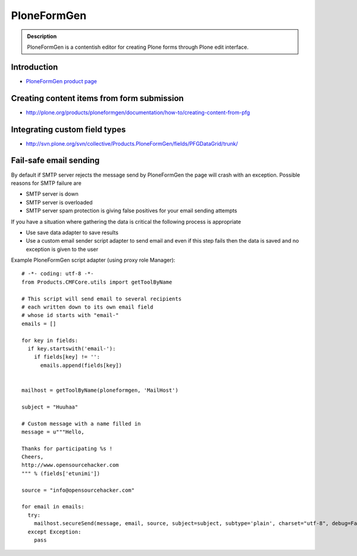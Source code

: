 ============
PloneFormGen
============

.. admonition :: Description    

        PloneFormGen is a contentish editor for creating
        Plone forms through Plone edit interface.
        
Introduction
------------

* `PloneFormGen product page <http://plone.org/products/ploneformgen>`_

Creating content items from form submission
-------------------------------------------

* http://plone.org/products/ploneformgen/documentation/how-to/creating-content-from-pfg

Integrating custom field types
------------------------------

* http://svn.plone.org/svn/collective/Products.PloneFormGen/fields/PFGDataGrid/trunk/

Fail-safe email sending
-------------------------

By default if SMTP server rejects the message send by PloneFormGen
the page will crash with an exception. Possible reasons for SMTP failure are

* SMTP server is down

* SMTP server is overloaded

* SMTP server spam protection is giving false positives for your email sending attempts 

If you have a situation where gathering the data is critical 
the following process is appropriate

* Use save data adapter to save results

* Use a custom email sender script adapter to send email and even if this
  step fails then the data is saved and no exception is given to the user
  
Example PloneFormGen script adapter (using proxy role Manager)::
   

	# -*- coding: utf-8 -*-
	from Products.CMFCore.utils import getToolByName

	# This script will send email to several recipients
	# each written down to its own email field
	# whose id starts with "email-"
	emails = []

	for key in fields:
	  if key.startswith('email-'):
	    if fields[key] != '':
	      emails.append(fields[key])


	mailhost = getToolByName(ploneformgen, 'MailHost')

	subject = "Huuhaa"

	# Custom message with a name filled in
	message = u"""Hello,
	
	Thanks for participating %s !
	Cheers,
	http://www.opensourcehacker.com
	""" % (fields['etunimi'])

	source = "info@opensourcehacker.com"

	for email in emails:
	  try:
	    mailhost.secureSend(message, email, source, subject=subject, subtype='plain', charset="utf-8", debug=False, From=source)
	  except Exception:
	    pass
		